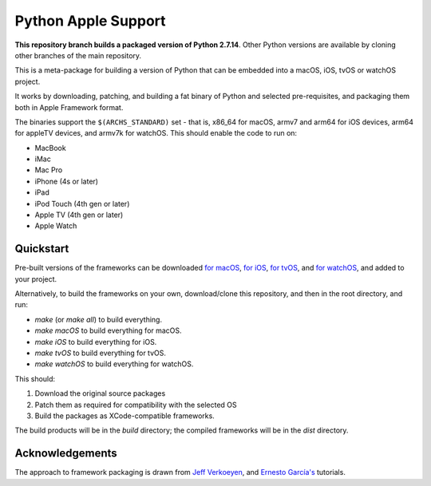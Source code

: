 Python Apple Support
====================

**This repository branch builds a packaged version of Python 2.7.14**.
Other Python versions are available by cloning other branches of the main
repository.

This is a meta-package for building a version of Python that can be embedded
into a macOS, iOS, tvOS or watchOS project.

It works by downloading, patching, and building a fat binary of Python and
selected pre-requisites, and packaging them both in Apple Framework format.

The binaries support the ``$(ARCHS_STANDARD)`` set - that is, x86_64 for
macOS, armv7 and arm64 for iOS devices, arm64 for appleTV devices, and armv7k
for watchOS. This should enable the code to run on:

* MacBook
* iMac
* Mac Pro
* iPhone (4s or later)
* iPad
* iPod Touch (4th gen or later)
* Apple TV (4th gen or later)
* Apple Watch

Quickstart
----------

Pre-built versions of the frameworks can be downloaded `for macOS`_, `for
iOS`_, `for tvOS`_, and `for watchOS`_, and added to your project.

Alternatively, to build the frameworks on your own, download/clone this
repository, and then in the root directory, and run:

* `make` (or `make all`) to build everything.
* `make macOS` to build everything for macOS.
* `make iOS` to build everything for iOS.
* `make tvOS` to build everything for tvOS.
* `make watchOS` to build everything for watchOS.

This should:

1. Download the original source packages
2. Patch them as required for compatibility with the selected OS
3. Build the packages as XCode-compatible frameworks.

The build products will be in the `build` directory; the compiled frameworks
will be in the `dist` directory.

.. _for macOS: https://s3-us-west-2.amazonaws.com/pybee-briefcase-support/Python-Apple-support/2.7/macOS/Python-2.7-macOS-support.b3.tar.gz
.. _for iOS: https://s3-us-west-2.amazonaws.com/pybee-briefcase-support/Python-Apple-support/2.7/iOS/Python-2.7-macOS-support.b3.tar.gz
.. _for tvOS: https://s3-us-west-2.amazonaws.com/pybee-briefcase-support/Python-Apple-support/2.7/tvOS/Python-2.7-macOS-support.b3.tar.gz
.. _for watchOS: https://s3-us-west-2.amazonaws.com/pybee-briefcase-support/Python-Apple-support/2.7/watchOS/Python-2.7-macOS-support.b3.tar.gz

Acknowledgements
----------------

The approach to framework packaging is drawn from `Jeff Verkoeyen`_, and
`Ernesto García's`_ tutorials.

.. _Jeff Verkoeyen: https://github.com/jverkoey/iOS-Framework
.. _Ernesto García's: http://www.raywenderlich.com/41377/creating-a-static-library-in-ios-tutorial
